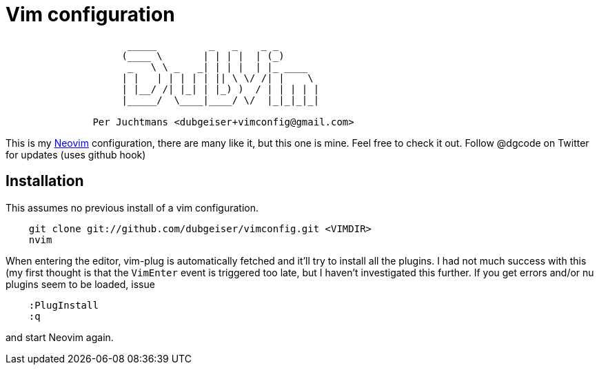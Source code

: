 = Vim configuration

....
                     _____         _   _    _ _
                    (____ \       | | | |  | (_)
                     _   \ \ _   _| | | |  | |_ ____
                    | |   | | | | | || \ \/ /| |    \
                    | |__/ /| |_| | |_) )  / | | | | |
                    |_____/  \____|____/ \/  |_|_|_|_|

               Per Juchtmans <dubgeiser+vimconfig@gmail.com>
....

This is my https://neovim.io/[Neovim] configuration, there are many like
it, but this one is mine.  Feel free to check it out.  Follow @dgcode on
Twitter for updates (uses github hook)


== Installation

This assumes no previous install of a vim configuration.

----
    git clone git://github.com/dubgeiser/vimconfig.git <VIMDIR>
    nvim
----

When entering the editor, vim-plug is automatically fetched and it'll try to
install all the plugins.
I had not much success with this (my first thought is that the `VimEnter` event
is triggered too late, but I haven't investigated this further.
If you get errors and/or nu plugins seem to be loaded, issue

----
    :PlugInstall
    :q
----

and start Neovim again.

